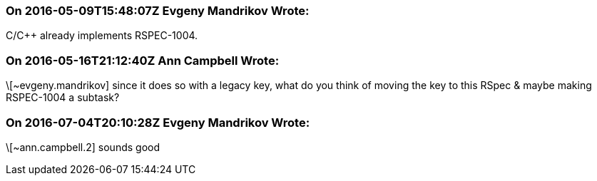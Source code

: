 === On 2016-05-09T15:48:07Z Evgeny Mandrikov Wrote:
C/{cpp} already implements RSPEC-1004.

=== On 2016-05-16T21:12:40Z Ann Campbell Wrote:
\[~evgeny.mandrikov] since it does so with a legacy key, what do you think of moving the key to this RSpec & maybe making RSPEC-1004 a subtask?

=== On 2016-07-04T20:10:28Z Evgeny Mandrikov Wrote:
\[~ann.campbell.2] sounds good

